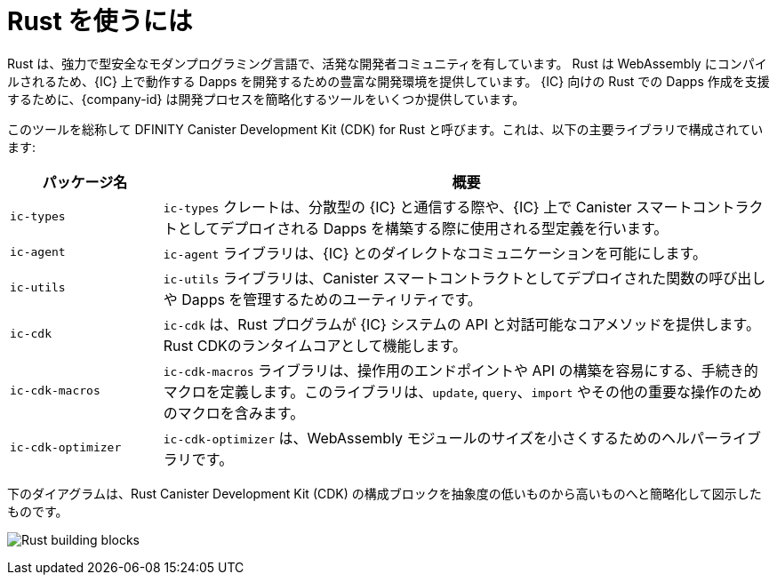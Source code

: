 = Rust を使うには
:cdk-short-name: DFINITY Rust CDK
:cdk-long-name: DFINITY Canister Development Kit (CDK) for Rust
:cdk: Rust Canister Development Kit (CDK)

Rust は、強力で型安全なモダンプログラミング言語で、活発な開発者コミュニティを有しています。
Rust は WebAssembly にコンパイルされるため、{IC} 上で動作する Dapps を開発するための豊富な開発環境を提供しています。
{IC} 向けの Rust での Dapps 作成を支援するために、{company-id} は開発プロセスを簡略化するツールをいくつか提供しています。

このツールを総称して {cdk-long-name} と呼びます。これは、以下の主要ライブラリで構成されています:

[width="100%",cols="<20%,<80%",options="header"]
|===
|パッケージ名 |概要

|`+ic-types+` |`+ic-types+` クレートは、分散型の {IC} と通信する際や、{IC} 上で Canister スマートコントラクトとしてデプロイされる Dapps を構築する際に使用される型定義を行います。

|`+ic-agent+` |`+ic-agent+` ライブラリは、{IC} とのダイレクトなコミュニケーションを可能にします。

|`+ic-utils+` |`+ic-utils+` ライブラリは、Canister スマートコントラクトとしてデプロイされた関数の呼び出しや Dapps を管理するためのユーティリティです。

|`+ic-cdk+` |`+ic-cdk+` は、Rust プログラムが {IC} システムの API と対話可能なコアメソッドを提供します。Rust CDKのランタイムコアとして機能します。

|`+ic-cdk-macros+` |`+ic-cdk-macros+` ライブラリは、操作用のエンドポイントや API の構築を容易にする、手続き的マクロを定義します。このライブラリは、`+update+`, `+query+`、`+import+` やその他の重要な操作のためのマクロを含みます。

|`+ic-cdk-optimizer+` |`+ic-cdk-optimizer+` は、WebAssembly モジュールのサイズを小さくするためのヘルパーライブラリです。

|===

下のダイアグラムは、{cdk} の構成ブロックを抽象度の低いものから高いものへと簡略化して図示したものです。

image:Rust-building-blocks.svg[]

////
= Introduction to working with Rust
:cdk-short-name: DFINITY Rust CDK
:cdk-long-name: DFINITY Canister Development Kit (CDK) for Rust
:cdk: Rust Canister Development Kit (CDK)
:IC: Internet Computer blockchain

Rust is a powerful and type sound modern programming language with an active developer community.
Because Rust compiles to WebAssembly, it offers a rich development environment for writing dapps to run on the {IC}.
To help pave the way for writing dapps in Rust that can be deployed on the {IC}, {company-id} provides some tools to simplify the process.

Collectively, these tools are referred to as the {cdk-long-name} and consist of the following main libraries:

[width="100%",cols="<20%,<80%",options="header"]
|===
|Package |Description

|`+ic-types+` |The `+ic-types+` crate defines the types used to communicate with the decentralized {IC}, and when building dapps to be deployed as canister smart contracts on the {IC}.

|`+ic-agent+` |The `+ic-agent+` library enables direct communication with the {IC}.

|`+ic-utils+` |The `+ic-utils+` library provides utilities for managing calls and dapps deployed as canister smart contracts.


|`+ic-cdk+` |The `+ic-cdk+` provides the core methods that enable Rust programs to interact with the {IC} system API. This library serves as the runtime core of the Rust CDK.

|`+ic-cdk-macros+` |The `+ic-cdk-macros+` library defines the procedural macros that facilitate building operation endpoints and APIs. This library includes macros for `+update+`, `+query+`, `+import+` and other important operations.

|`+ic-cdk-optimizer+` |The `+ic-cdk-optimizer+` is a helper library used to reduce the size of WebAssembly modules.

|===

The following diagram provides a simplified view of the {cdk} building blocks from the lowest to highest level of abstraction.

image:Rust-building-blocks.svg[]
////